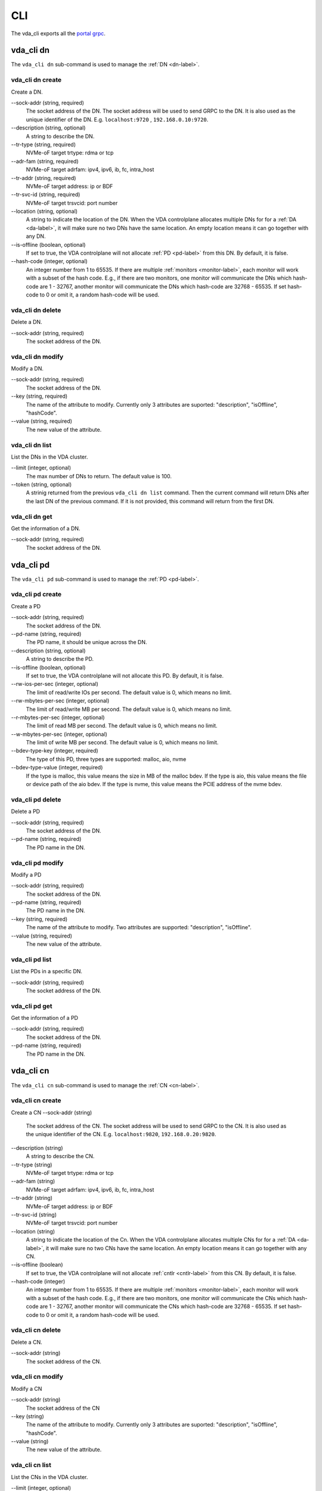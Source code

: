 CLI
===
The vda_cli exports all the
`portal grpc <https://github.com/virtual-disk-array/vda/blob/master/pkg/proto/portalapi/portalapi.proto>`_.

vda_cli dn
----------
The ``vda_cli dn`` sub-command is used to manage the :ref:`DN <dn-label>`.

vda_cli dn create
^^^^^^^^^^^^^^^^^
Create a DN.

\--sock-addr (string, required)
  The socket address of the DN. The socket address will be used to
  send GRPC to the DN. It is also used as the unique identifier of the
  DN. E.g. ``localhost:9720`` , ``192.168.0.10:9720``. 
\--description (string, optional)
  A string to describe the DN.
\--tr-type (string, required)
  NVMe-oF target trtype: rdma or tcp
\--adr-fam (string, required)
  NVMe-oF target adrfam: ipv4, ipv6, ib, fc, intra_host
\--tr-addr (string, required)
  NVMe-oF target address: ip or BDF
\--tr-svc-id (string, required)
  NVMe-oF target trsvcid: port number
\--location (string, optional)
  A string to indicate the location of the DN. When the VDA
  controlplane allocates multiple DNs for for a :ref:`DA <da-label>`, it
  will make sure no two DNs have the same location. An empty location
  means it can go together with any DN.
\--is-offline (boolean, optional)
  If set to true, the VDA controlplane will not allocate :ref:`PD <pd-label>`
  from this DN. By default, it is false.
\--hash-code (integer, optional)
  An integer number from 1 to 65535. If there are multiple :ref:`monitors <monitor-label>`,
  each monitor will work with a subset of the hash code. E.g., if
  there are two monitors, one monitor will communicate the DNs which
  hash-code are 1 - 32767, another monitor will communicate
  the DNs which hash-code are 32768 - 65535. If set hash-code to 0 or
  omit it, a random hash-code will be used.

vda_cli dn delete
^^^^^^^^^^^^^^^^^
Delete a DN.

\--sock-addr (string, required)
  The socket address of the DN.

vda_cli dn modify
^^^^^^^^^^^^^^^^^
Modify a DN.

\--sock-addr (string, required)
  The socket address of the DN.
\--key (string, required)
  The name of the attribute to modify. Currently only 3 attributes are
  suported: "description", "isOffline", "hashCode".
\--value (string, required)
  The new value of the attribute.

vda_cli dn list
^^^^^^^^^^^^^^^
List the DNs in the VDA cluster.

\--limit (integer, optional)
  The max number of DNs to return. The default value is 100.
\--token (string, optional)
  A strinig returned from the previous ``vda_cli dn list``
  command. Then the current command will return DNs after the last DN
  of the previous command. If it is not provided, this command will
  return from the first DN.

vda_cli dn get
^^^^^^^^^^^^^^
Get the information of a DN.

\--sock-addr (string, required)
  The socket address of the DN.

vda_cli pd
----------
The ``vda_cli pd`` sub-command is used to manage the :ref:`PD <pd-label>`.

vda_cli pd create
^^^^^^^^^^^^^^^^^
Create a PD

\--sock-addr (string, required)
  The socket address of the DN.
\--pd-name (string, required)
  The PD name, it should be unique across the DN.
\--description (string, optional)
  A string to describe the PD.
\--is-offline (boolean, optional)
  If set to true, the VDA controlplane will not allocate this PD. By
  default, it is false.
\--rw-ios-per-sec (integer, optional)
  The limit of read/write IOs per second. The default value is 0,
  which means no limit.
\--rw-mbytes-per-sec (integer, optional)
  The limit of read/write MB per second. The default value is 0, which
  means no limit.
\--r-mbytes-per-sec (integer, optional)
  The limit of read MB per second. The default value is 0, which means
  no limit.
\--w-mbytes-per-sec (integer, optional)
  The limit of write MB per second. The default value is 0, which
  means no limit.
\--bdev-type-key (integer, required)
  The type of this PD, three types are supported: malloc, aio, nvme
\--bdev-type-value (integer, required)
  If the type is malloc, this value means the size in MB of the malloc
  bdev. If the type is aio, this value means the file or device path
  of the aio bdev. If the type is nvme, this value means the PCIE
  address of the nvme bdev.

vda_cli pd delete
^^^^^^^^^^^^^^^^^
Delete a PD

\--sock-addr (string, required)
  The socket address of the DN.
\--pd-name (string, required)
  The PD name in the DN.

vda_cli pd modify
^^^^^^^^^^^^^^^^^
Modify a PD

\--sock-addr (string, required)
  The socket address of the DN.
\--pd-name (string, required)
  The PD name in the DN.
\--key (string, required)
  The name of the attribute to modify. Two attributes are supported:
  "description", "isOffline".
\--value (string, required)
  The new value of the attribute.

vda_cli pd list
^^^^^^^^^^^^^^^
List the PDs in a specific DN.

\--sock-addr (string, required)
  The socket address of the DN.

vda_cli pd get
^^^^^^^^^^^^^^
Get the information of a PD

\--sock-addr (string, required)
  The socket address of the DN.
\--pd-name (string, required)
  The PD name in the DN.

vda_cli cn
----------
The ``vda_cli cn`` sub-command is used to manage the :ref:`CN <cn-label>`.

vda_cli cn create
^^^^^^^^^^^^^^^^^
Create a CN
\--sock-addr (string)
  The  socket address of the CN. The socket address will be used to
  send GRPC to the CN. It is also used as the unique identifier of the
  CN. E.g. ``localhost:9820``, ``192.168.0.20:9820``.
\--description (string)
  A string to describe the CN.
\--tr-type (string)
  NVMe-oF target trtype: rdma or tcp
\--adr-fam (string)
  NVMe-oF target adrfam: ipv4, ipv6, ib, fc, intra_host
\--tr-addr (string)
  NVMe-oF target address: ip or BDF
\--tr-svc-id (string)
  NVMe-oF target trsvcid: port number
\--location (string)
  A string to indicate the location of the Cn. When the VDA
  controlplane allocates multiple CNs for for a :ref:`DA <da-label>`, it
  will make sure no two CNs have the same location. An empty location
  means it can go together with any CN.
\--is-offline (boolean)
  If set to true, the VDA controlplane will not allocate :ref:`cntlr <cntlr-label>`
  from this CN. By default, it is false.
\--hash-code (integer)
  An integer number from 1 to 65535. If there are multiple :ref:`monitors <monitor-label>`,
  each monitor will work with a subset of the hash code. E.g., if
  there are two monitors, one monitor will communicate the CNs which
  hash-code are 1 - 32767, another monitor will communicate
  the CNs which hash-code are 32768 - 65535. If set hash-code to 0 or
  omit it, a random hash-code will be used.

vda_cli cn delete
^^^^^^^^^^^^^^^^^
Delete a CN.

\--sock-addr (string)
  The socket address of the CN.

vda_cli cn modify
^^^^^^^^^^^^^^^^^
Modify a CN

\--sock-addr (string)
  The socket address of the CN
\--key (string)
  The name of the attribute to modify. Currently only 3 attributes are
  suported: "description", "isOffline", "hashCode".
\--value (string)
  The new value of the attribute.

vda_cli cn list
^^^^^^^^^^^^^^^
List the CNs in the VDA cluster.

\--limit (integer, optional)
  The max number of CNs to return.
\--token (string, optional)
  A strinig returned from the previous ``vda_cli cn list``
  command. Then the current command will return CNs after the last CN
  of the previous command. If it is not provided, this command will
  return from the first CN.

vda_cli cn get
^^^^^^^^^^^^^^
Get the information of a CN.

\--sock-addr (string, required)
  The socket address of the CN.

vda_cli da
----------
The ``vda_cli da`` sub-command is used to manage the :ref:`DA <da-label>`.

vda_cli da create
-----------------
Create a DA.

\--da-name (stirng, required)
  The name of the da. It should be unique across all DAs in the same
  VDA cluster.
\--description (stirng, optional)
  A string to describe the DN.
\--size-mb (stirng, required)
  The DA size in MB.
\--physical-size-mb (string, required)
  The physical size to allocate. Currently, please alwasy set it to
  the same value as the ``--size-mb``.
\--cntlr-cnt (string, required)
  How many :ref:`cntlrs <cntlr-label>` the DA will have.
\--strip-cnt (string, required)
  The DA is a raid0 device. This parameter indicate how many legs the
  raid0 device will have.
\--strip-size-kb (strip, required)
  The raid0 strip size in KB.
\--rw-ios-per-sec (integer, optional)
  The read/write IOs per second.
\--rw-mbytes-per-sec (integer, optional)
  The read/write MB per second.
\--r-mbytes-per-sec (integer, optional)
  The read MB per second.
\--w-mbytes-per-sec (integer, optional)
  The write MB per second.

vda_cli da delete
^^^^^^^^^^^^^^^^^
Delete a DA.

\--da-name
  The DA name.

vda_cli da modify
^^^^^^^^^^^^^^^^^
Modify a DA.

\--da-name (string, required)
  The DA name.
\--key (string, required)
  The  name of hte attribute to modify. Currently only 1 attribute is
  supported: "description".
\--value (string, required)
  The new vlaue of the attribute.

vda_cli da list
^^^^^^^^^^^^^^^
List the DAs in the VDA cluster.

\--limit (integer, optional)
  The max number of CNs to return.
\--token (string, optional)
  A strinig returned from the previous ``vda_cli da list``
  command. Then the current command will return DAs after the last DA
  of the previous command. If it is not provided, this command will
  return from the first DA.

vda_cli da get
^^^^^^^^^^^^^^
Get the information of a DA

\--da-name (string, required)
  The DA name.

vda_cli exp
-----------
The ``vda_cli exp`` sub-command is used to manage the :ref:`EXP <exp-label>`.

vda_cli exp create
^^^^^^^^^^^^^^^^^^
Create an EXP.

\--da-name (string, required)
  The DA name.
\--exp-name (string, required)
  The EXP name.
\--description (string, optional)
  A string to describe the EXP.
\--initiator-nqn (string, required)
  The initiator (:ref:`host <host-label>`) nqn. The EXP will only
  allow this initiator to access it.
\--snap-name (string, optional)
  Currently please always omit this value.

vda_cli exp delete
^^^^^^^^^^^^^^^^^^
Delete an EXP.

\--da-name (string, required)
  The DA name.
\--exp-name (string, required)
  The EXP name.

vda_cli exp modify
^^^^^^^^^^^^^^^^^^
Modify an EXP.

\--da-name (string, required)
  The DA name.
\--exp-name (string, required)
  The EXP name.
\--key (string, required)
  The name of the attribute to modify. Currently only one attribute is
  supported: "description".
\--value (string, required)
  The new value of the attribute.

vda_cli exp list
^^^^^^^^^^^^^^^^
List the EXPs in a specific DA.

\--da-name (string, required)
  The DA name.

vda_cli exp get
^^^^^^^^^^^^^^^
Get the information of an EXP.

\--da-name (string, required)
  The DA name.
\--exp-name (string, required)
  The EXP name.
